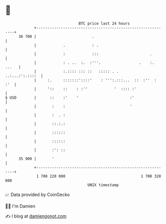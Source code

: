 * 👋

#+begin_example
                                    BTC price last 24 hours                    
                +------------------------------------------------------------+ 
         36 700 |                         .                                  | 
                |            .            : .                                | 
                |            :            :::                       .        | 
                |            : . ..  :.  :'''.                 .    :. ...   | 
                |            :.:::: ::: ::   ::::: . .       ..:...:':.::::  | 
                |     :.     :::::::'::::'    : ''':.:::...  ::  :''  :  :'  | 
                |     '::    ::    : :''            '  :::: :'               | 
   $ USD        |      ::    :'    '                       :'                | 
                |       :    :                             '                 | 
                |       :  . :                                               | 
                |       ::.:.:                                               | 
                |       ::::::                                               | 
                |       ::::::                                               | 
                |       :': ::                                               | 
         35 900 |       '                                                    | 
                +------------------------------------------------------------+ 
                 1 700 220 000                                  1 700 320 000  
                                        UNIX timestamp                         
#+end_example
📈 Data provided by CoinGecko

🧑‍💻 I'm Damien

✍️ I blog at [[https://www.damiengonot.com][damiengonot.com]]
